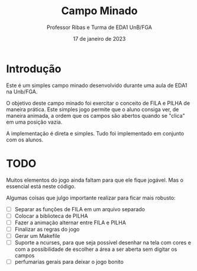 #+TITLE: Campo Minado
#+AUTHOR: Professor Ribas e Turma de EDA1 UnB/FGA
#+DATE: 17 de janeiro de 2023

* Introdução

Este é um simples campo minado desenvolvido durante uma aula de EDA1
na Unb/FGA.

O objetivo deste campo minado foi exercitar o conceito de FILA e PILHA
de maneira prática. Este simples jogo permite que o aluno consiga ver,
de maneira animada, a ordem que os campos são abertos quando se
"clica" em uma posição vazia.

A implementação é direta e simples. Tudo foi implementado em conjunto
com os alunos.

* TODO

Muitos elementos do jogo ainda faltam para que ele fique jogável. Mas
o essencial está neste código.

Algumas coisas que julgo importante realizar para ficar mais robusto:
 - [ ] Separar as funções de FILA em um arquivo separado
 - [ ] Colocar a biblioteca de PILHA
 - [ ] Fazer a animação alternar entre FILA e PILHA
 - [ ] Finalizar as regras do jogo
 - [ ] Gerar um Makefile
 - [ ] Suporte a ncurses, para que seja possível desenhar na tela com
   cores e com a possibilidade de escolher a área a ser aberta sem
   digitar os campos
 - [ ] perfumarias gerais para deixar o jogo bonito
   
